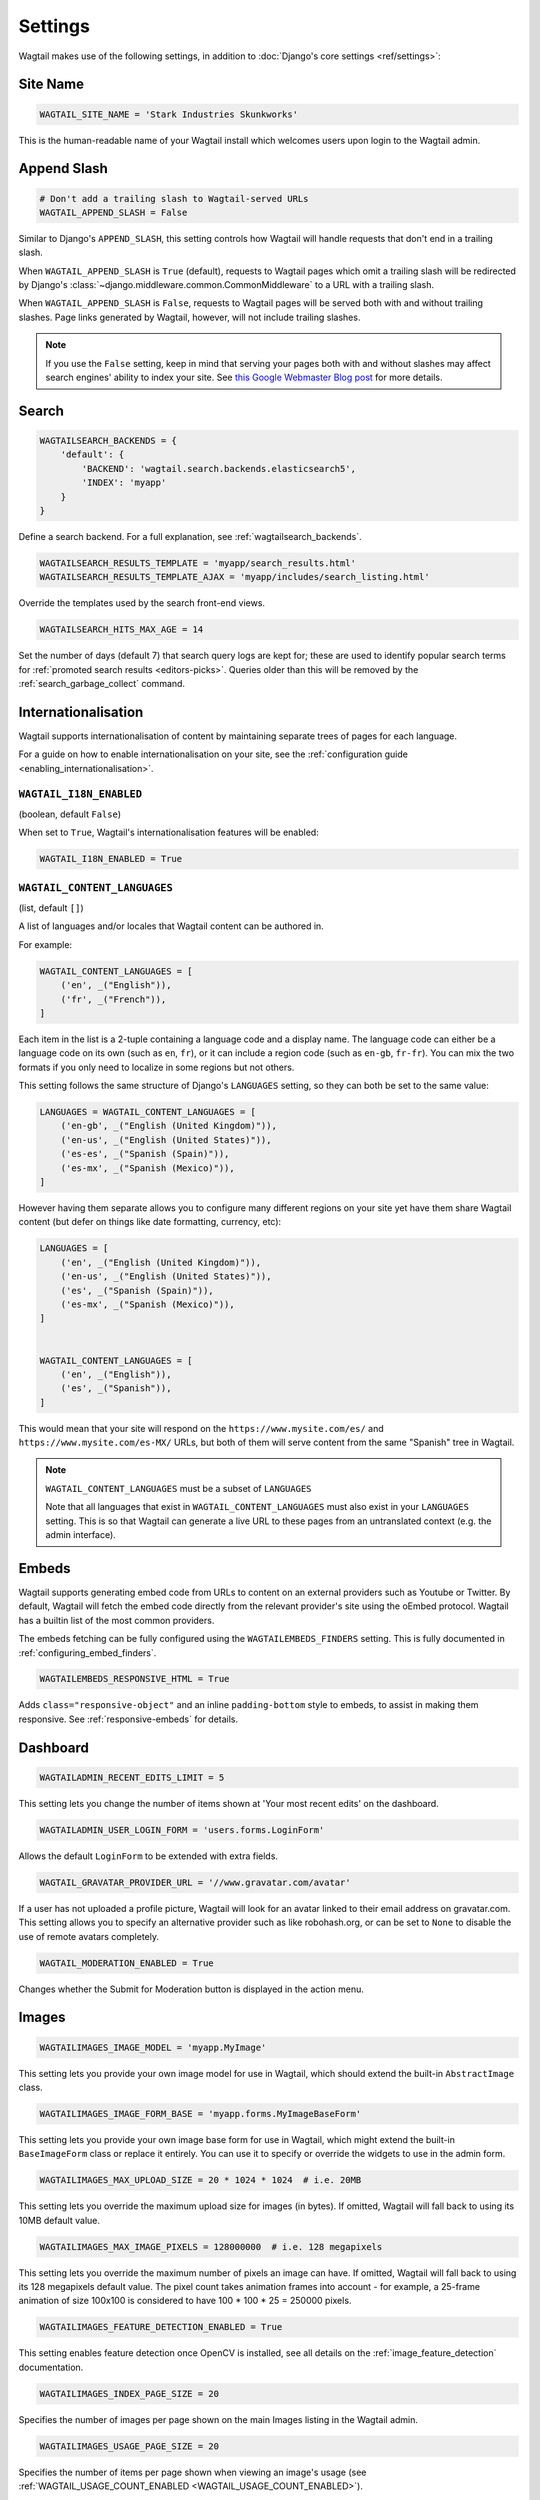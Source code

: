 ========
Settings
========

Wagtail makes use of the following settings, in addition to :doc:`Django's core settings <ref/settings>`:

Site Name
=========

.. code-block:: python

  WAGTAIL_SITE_NAME = 'Stark Industries Skunkworks'

This is the human-readable name of your Wagtail install which welcomes users upon login to the Wagtail admin.

.. _append_slash:

Append Slash
============

.. code-block:: python

  # Don't add a trailing slash to Wagtail-served URLs
  WAGTAIL_APPEND_SLASH = False

Similar to Django's ``APPEND_SLASH``, this setting controls how Wagtail will handle requests that don't end in a trailing slash.

When ``WAGTAIL_APPEND_SLASH`` is ``True`` (default), requests to Wagtail pages which omit a trailing slash will be redirected by Django's :class:`~django.middleware.common.CommonMiddleware` to a URL with a trailing slash.

When ``WAGTAIL_APPEND_SLASH`` is ``False``, requests to Wagtail pages will be served both with and without trailing slashes. Page links generated by Wagtail, however, will not include trailing slashes.

.. note::

  If you use the ``False`` setting, keep in mind that serving your pages both with and without slashes may affect search engines' ability to index your site. See `this Google Webmaster Blog post`_ for more details.

.. _this Google Webmaster Blog post: https://webmasters.googleblog.com/2010/04/to-slash-or-not-to-slash.html

Search
======

.. code-block:: python

  WAGTAILSEARCH_BACKENDS = {
      'default': {
          'BACKEND': 'wagtail.search.backends.elasticsearch5',
          'INDEX': 'myapp'
      }
  }

Define a search backend. For a full explanation, see :ref:`wagtailsearch_backends`.

.. code-block:: python

  WAGTAILSEARCH_RESULTS_TEMPLATE = 'myapp/search_results.html'
  WAGTAILSEARCH_RESULTS_TEMPLATE_AJAX = 'myapp/includes/search_listing.html'

Override the templates used by the search front-end views.

.. _wagtailsearch_hits_max_age:

.. code-block:: python

  WAGTAILSEARCH_HITS_MAX_AGE = 14

Set the number of days (default 7) that search query logs are kept for; these are used to identify popular search terms for :ref:`promoted search results <editors-picks>`. Queries older than this will be removed by the :ref:`search_garbage_collect` command.

Internationalisation
====================

.. versionadded:: 2.11

Wagtail supports internationalisation of content by maintaining separate trees
of pages for each language.

For a guide on how to enable internationalisation on your site, see the :ref:`configuration guide <enabling_internationalisation>`.

``WAGTAIL_I18N_ENABLED``
------------------------

(boolean, default ``False``)

When set to ``True``, Wagtail's internationalisation features will be enabled:

.. code-block:: python

    WAGTAIL_I18N_ENABLED = True

.. _wagtail_content_languages_setting:

``WAGTAIL_CONTENT_LANGUAGES``
-----------------------------

(list, default ``[]``)

A list of languages and/or locales that Wagtail content can be authored in.

For example:

.. code-block:: python

    WAGTAIL_CONTENT_LANGUAGES = [
        ('en', _("English")),
        ('fr', _("French")),
    ]

Each item in the list is a 2-tuple containing a language code and a display name.
The language code can either be a language code on its own (such as ``en``, ``fr``),
or it can include a region code (such as ``en-gb``, ``fr-fr``).
You can mix the two formats if you only need to localize in some regions but not others.

This setting follows the same structure of Django's  ``LANGUAGES`` setting,
so they can both be set to the same value:

.. code-block:: python

    LANGUAGES = WAGTAIL_CONTENT_LANGUAGES = [
        ('en-gb', _("English (United Kingdom)")),
        ('en-us', _("English (United States)")),
        ('es-es', _("Spanish (Spain)")),
        ('es-mx', _("Spanish (Mexico)")),
    ]

However having them separate allows you to configure many different regions on your site
yet have them share Wagtail content (but defer on things like date formatting, currency, etc):

.. code-block:: python

    LANGUAGES = [
        ('en', _("English (United Kingdom)")),
        ('en-us', _("English (United States)")),
        ('es', _("Spanish (Spain)")),
        ('es-mx', _("Spanish (Mexico)")),
    ]


    WAGTAIL_CONTENT_LANGUAGES = [
        ('en', _("English")),
        ('es', _("Spanish")),
    ]

This would mean that your site will respond on the
``https://www.mysite.com/es/`` and ``https://www.mysite.com/es-MX/`` URLs, but both
of them will serve content from the same "Spanish" tree in Wagtail.

.. note:: ``WAGTAIL_CONTENT_LANGUAGES`` must be a subset of ``LANGUAGES``

    Note that all languages that exist in ``WAGTAIL_CONTENT_LANGUAGES``
    must also exist in your ``LANGUAGES`` setting. This is so that Wagtail can
    generate a live URL to these pages from an untranslated context (e.g. the admin
    interface).

Embeds
======

Wagtail supports generating embed code from URLs to content on an external
providers such as Youtube or Twitter. By default, Wagtail will fetch the embed
code directly from the relevant provider's site using the oEmbed protocol.
Wagtail has a builtin list of the most common providers.

The embeds fetching can be fully configured using the ``WAGTAILEMBEDS_FINDERS``
setting. This is fully documented in :ref:`configuring_embed_finders`.

.. code-block:: python

    WAGTAILEMBEDS_RESPONSIVE_HTML = True

Adds ``class="responsive-object"`` and an inline ``padding-bottom`` style to embeds,
to assist in making them responsive. See :ref:`responsive-embeds` for details.

Dashboard
=========

.. code-block:: python

    WAGTAILADMIN_RECENT_EDITS_LIMIT = 5

This setting lets you change the number of items shown at 'Your most recent edits' on the dashboard.


.. code-block:: python

  WAGTAILADMIN_USER_LOGIN_FORM = 'users.forms.LoginForm'

Allows the default ``LoginForm`` to be extended with extra fields.


.. _wagtail_gravatar_provider_url:

.. code-block:: python

  WAGTAIL_GRAVATAR_PROVIDER_URL = '//www.gravatar.com/avatar'

If a user has not uploaded a profile picture, Wagtail will look for an avatar linked to their email address on gravatar.com. This setting allows you to specify an alternative provider such as like robohash.org, or can be set to ``None`` to disable the use of remote avatars completely.

.. _wagtail_moderation_enabled:

.. code-block:: python

  WAGTAIL_MODERATION_ENABLED = True

Changes whether the Submit for Moderation button is displayed in the action menu.

Images
======

.. code-block:: python

  WAGTAILIMAGES_IMAGE_MODEL = 'myapp.MyImage'

This setting lets you provide your own image model for use in Wagtail, which should extend the built-in ``AbstractImage`` class.


.. code-block:: python

  WAGTAILIMAGES_IMAGE_FORM_BASE = 'myapp.forms.MyImageBaseForm'

This setting lets you provide your own image base form for use in Wagtail, which might extend the built-in ``BaseImageForm`` class or replace it entirely.
You can use it to specify or override the widgets to use in the admin form.


.. code-block:: python

    WAGTAILIMAGES_MAX_UPLOAD_SIZE = 20 * 1024 * 1024  # i.e. 20MB

This setting lets you override the maximum upload size for images (in bytes). If omitted, Wagtail will fall back to using its 10MB default value.

.. code-block:: python

    WAGTAILIMAGES_MAX_IMAGE_PIXELS = 128000000  # i.e. 128 megapixels

This setting lets you override the maximum number of pixels an image can have. If omitted, Wagtail will fall back to using its 128 megapixels default value. The pixel count takes animation frames into account - for example, a 25-frame animation of size 100x100 is considered to have 100 * 100 * 25 = 250000 pixels.

.. code-block:: python

    WAGTAILIMAGES_FEATURE_DETECTION_ENABLED = True

This setting enables feature detection once OpenCV is installed, see all details on the :ref:`image_feature_detection` documentation.

.. code-block:: python

    WAGTAILIMAGES_INDEX_PAGE_SIZE = 20

Specifies the number of images per page shown on the main Images listing in the Wagtail admin.

.. code-block:: python

    WAGTAILIMAGES_USAGE_PAGE_SIZE = 20

Specifies the number of items per page shown when viewing an image's usage (see :ref:`WAGTAIL_USAGE_COUNT_ENABLED <WAGTAIL_USAGE_COUNT_ENABLED>`).

.. code-block:: python

    WAGTAILIMAGES_CHOOSER_PAGE_SIZE = 12

Specifies the number of images shown per page in the image chooser modal.

Documents
=========

.. code-block:: python

  WAGTAILDOCS_DOCUMENT_MODEL = 'myapp.MyDocument'

This setting lets you provide your own document model for use in Wagtail, which should extend the built-in ``AbstractDocument`` class.


.. code-block:: python

  WAGTAILDOCS_DOCUMENT_FORM_BASE = 'myapp.forms.MyDocumentBaseForm'

This setting lets you provide your own Document base form for use in Wagtail, which might extend the built-in ``BaseDocumentForm`` class or replace it entirely.
You can use it to specify or override the widgets to use in the admin form.


.. _wagtaildocs_serve_method:

.. code-block:: python

  WAGTAILDOCS_SERVE_METHOD = 'redirect'

Determines how document downloads will be linked to and served. Normally, requests for documents are sent through a Django view, to perform permission checks (see :ref:`image_document_permissions`) and potentially other housekeeping tasks such as hit counting. To fully protect against users bypassing this check, it needs to happen in the same request where the document is served; however, this incurs a performance hit as the document then needs to be served by the Django server. In particular, this cancels out much of the benefit of hosting documents on external storage, such as S3 or a CDN.

For this reason, Wagtail provides a number of serving methods which trade some of the strictness of the permission check for performance:

 * ``'direct'`` - links to documents point directly to the URL provided by the underlying storage, bypassing the Django view that provides the permission check. This is most useful when deploying sites as fully static HTML (e.g. using `wagtail-bakery <https://github.com/wagtail/wagtail-bakery>`_ or `Gatsby <https://www.gatsbyjs.org/>`_).
 * ``'redirect'`` - links to documents point to a Django view which will check the user's permission; if successful, it will redirect to the URL provided by the underlying storage to allow the document to be downloaded. This is most suitable for remote storage backends such as S3, as it allows the document to be served independently of the Django server. Note that if a user is able to guess the latter URL, they will be able to bypass the permission check; some storage backends may provide configuration options to generate a random or short-lived URL to mitigate this.
 * ``'serve_view'`` - links to documents point to a Django view which both checks the user's permission, and serves the document. Serving will be handled by `django-sendfile <https://github.com/johnsensible/django-sendfile>`_, if this is installed and supported by your server configuration, or as a streaming response from Django if not. When using this method, it is recommended that you configure your webserver to *disallow* serving documents directly from their location under ``MEDIA_ROOT``, as this would provide a way to bypass the permission check.

If ``WAGTAILDOCS_SERVE_METHOD`` is unspecified or set to ``None``, the default method is ``'redirect'`` when a remote storage backend is in use (i.e. one that exposes a URL but not a local filesystem path), and ``'serve_view'`` otherwise. Finally, some storage backends may not expose a URL at all; in this case, serving will proceed as for ``'serve_view'``.

.. _wagtaildocs_content_types:

.. code-block:: python

  WAGTAILDOCS_CONTENT_TYPES = {
      'pdf': 'application/pdf',
      'txt': 'text/plain',
  }

Specifies the MIME content type that will be returned for the given file extension, when using the ``serve_view`` method. Content types not listed here will be guessed using the Python ``mimetypes.guess_type`` function, or ``application/octet-stream`` if unsuccessful.

.. _wagtaildocs_inline_content_types:

.. code-block:: python

  WAGTAILDOCS_INLINE_CONTENT_TYPES = ['application/pdf', 'text/plain']

A list of MIME content types that will be shown inline in the browser (by serving the HTTP header ``Content-Disposition: inline``) rather than served as a download, when using the ``serve_view`` method. Defaults to ``application/pdf``.

.. _wagtaildocs_extensions:

.. code-block:: python

  WAGTAILDOCS_EXTENSIONS = ['pdf', 'docx']

A list of allowed document extensions that will be validated during document uploading.
If this isn't supplied all document extensions are allowed.
Warning: this doesn't always ensure that the uploaded file is valid as files can
be renamed to have an extension no matter what data they contain.

Password Management
===================

.. code-block:: python

  WAGTAIL_PASSWORD_MANAGEMENT_ENABLED = True

This specifies whether users are allowed to change their passwords (enabled by default).

.. code-block:: python

  WAGTAIL_PASSWORD_RESET_ENABLED = True

This specifies whether users are allowed to reset their passwords. Defaults to the same as ``WAGTAIL_PASSWORD_MANAGEMENT_ENABLED``. Password reset emails will be sent from the address specified in Django's ``DEFAULT_FROM_EMAIL`` setting.

.. code-block:: python

  WAGTAILUSERS_PASSWORD_ENABLED = True

This specifies whether password fields are shown when creating or editing users through Settings -> Users (enabled by default). Set this to False (along with ``WAGTAIL_PASSWORD_MANAGEMENT_ENABLED`` and ``WAGTAIL_PASSWORD_RESET_ENABLED``) if your users are authenticated through an external system such as LDAP.

.. code-block:: python

  WAGTAILUSERS_PASSWORD_REQUIRED = True

This specifies whether password is a required field when creating a new user. True by default; ignored if ``WAGTAILUSERS_PASSWORD_ENABLED`` is false. If this is set to False, and the password field is left blank when creating a user, then that user will have no usable password; in order to log in, they will have to reset their password (if ``WAGTAIL_PASSWORD_RESET_ENABLED`` is True) or use an alternative authentication system such as LDAP (if one is set up).

.. code-block:: python

  WAGTAIL_EMAIL_MANAGEMENT_ENABLED = True

This specifies whether users are allowed to change their email (enabled by default).

.. _email_notifications:

Email Notifications
===================

.. code-block:: python

  WAGTAILADMIN_NOTIFICATION_FROM_EMAIL = 'wagtail@myhost.io'

Wagtail sends email notifications when content is submitted for moderation, and when the content is accepted or rejected. This setting lets you pick which email address these automatic notifications will come from. If omitted, Wagtail will fall back to using Django's ``DEFAULT_FROM_EMAIL`` setting if set, or ``webmaster@localhost`` if not.

.. code-block:: python

  WAGTAILADMIN_NOTIFICATION_USE_HTML = True

Notification emails are sent in `text/plain` by default, change this to use HTML formatting.

.. code-block:: python

  WAGTAILADMIN_NOTIFICATION_INCLUDE_SUPERUSERS = False

Notification emails are sent to moderators and superusers by default. You can change this to exclude superusers and only notify moderators.

.. _update_notifications:

Wagtail update notifications
============================

.. code-block:: python

  WAGTAIL_ENABLE_UPDATE_CHECK = True

For admins only, Wagtail performs a check on the dashboard to see if newer releases are available. This also provides the Wagtail team with the hostname of your Wagtail site. If you'd rather not receive update notifications, or if you'd like your site to remain unknown, you can disable it with this setting.


Private pages / documents
=========================

.. code-block:: python

  PASSWORD_REQUIRED_TEMPLATE = 'myapp/password_required.html'

This is the path to the Django template which will be used to display the "password required" form when a user accesses a private page. For more details, see the :ref:`private_pages` documentation.

.. code-block:: python

  DOCUMENT_PASSWORD_REQUIRED_TEMPLATE = 'myapp/document_password_required.html'

As above, but for password restrictions on documents. For more details, see the :ref:`private_pages` documentation.

Login page
==========

The basic login page can be customised with a custom template.

.. code-block:: python

  WAGTAIL_FRONTEND_LOGIN_TEMPLATE = 'myapp/login.html'

Or the login page can be a redirect to an external or internal URL.

.. code-block:: python

  WAGTAIL_FRONTEND_LOGIN_URL = '/accounts/login/'

For more details, see the :ref:`login_page` documentation.

Case-Insensitive Tags
=====================

.. code-block:: python

  TAGGIT_CASE_INSENSITIVE = True

Tags are case-sensitive by default ('music' and 'Music' are treated as distinct tags). In many cases the reverse behaviour is preferable.

Multi-word tags
===============

.. code-block:: python

  TAG_SPACES_ALLOWED = False

Tags can only consist of a single word, no spaces allowed. The default setting is ``True`` (spaces in tags are allowed).

Tag limit
=========

.. code-block:: python

  TAG_LIMIT = 5

Limit the number of tags that can be added to (django-taggit) Tag model. Default setting is ``None``, meaning no limit on tags.

Unicode Page Slugs
==================

.. code-block:: python

  WAGTAIL_ALLOW_UNICODE_SLUGS = True

By default, page slugs can contain any alphanumeric characters, including non-Latin alphabets. Set this to False to limit slugs to ASCII characters.

.. _WAGTAIL_AUTO_UPDATE_PREVIEW:

Auto update preview
===================

.. code-block:: python

  WAGTAIL_AUTO_UPDATE_PREVIEW = False

When enabled, data from an edited page is automatically sent to the server
on each change, even without saving. That way, users don’t have to click on
“Preview” to update the content of the preview page. However, the preview page
tab is not refreshed automatically, users have to do it manually.
This behaviour is disabled by default.

Custom User Edit Forms
======================

See :doc:`/advanced_topics/customisation/custom_user_models`.

.. code-block:: python

  WAGTAIL_USER_EDIT_FORM = 'users.forms.CustomUserEditForm'

Allows the default ``UserEditForm`` class to be overridden with a custom form when
a custom user model is being used and extra fields are required in the user edit form.

.. code-block:: python

  WAGTAIL_USER_CREATION_FORM = 'users.forms.CustomUserCreationForm'

Allows the default ``UserCreationForm`` class to be overridden with a custom form when
a custom user model is being used and extra fields are required in the user creation form.

.. code-block:: python

  WAGTAIL_USER_CUSTOM_FIELDS = ['country']

A list of the extra custom fields to be appended to the default list.

.. _WAGTAIL_USAGE_COUNT_ENABLED:

Usage for images, documents and snippets
========================================

.. code-block:: python

    WAGTAIL_USAGE_COUNT_ENABLED = True

When enabled Wagtail shows where a particular image, document or snippet is being used on your site.
This is disabled by default because it generates a query which may run slowly on sites with large numbers of pages.

A link will appear on the edit page (in the rightmost column) showing you how many times the item is used.
Clicking this link takes you to the "Usage" page, which shows you where the snippet, document or image is used.

The link is also shown on the delete page, above the "Delete" button.

.. note::

    The usage count only applies to direct (database) references. Using documents, images and snippets within StreamFields or rich text fields will not be taken into account.

Date and DateTime inputs
========================

.. code-block:: python

    WAGTAIL_DATE_FORMAT = '%d.%m.%Y.'
    WAGTAIL_DATETIME_FORMAT = '%d.%m.%Y. %H:%M'
    WAGTAIL_TIME_FORMAT = '%H:%M'


Specifies the date, time and datetime format to be used in input fields in the Wagtail admin. The format is specified in `Python datetime module syntax <https://docs.python.org/3/library/datetime.html#strftime-strptime-behavior>`_, and must be one of the recognised formats listed in the ``DATE_INPUT_FORMATS``, ``TIME_INPUT_FORMATS``, or ``DATETIME_INPUT_FORMATS`` setting respectively (see `DATE_INPUT_FORMATS <https://docs.djangoproject.com/en/stable/ref/settings/#std:setting-DATE_INPUT_FORMATS>`_).

.. _WAGTAIL_USER_TIME_ZONES:

Time zones
==========

Logged-in users can choose their current time zone for the admin interface in the account settings.  If is no time zone selected by the user, then ``TIME_ZONE`` will be used.
(Note that time zones are only applied to datetime fields, not to plain time or date fields.  This is a Django design decision.)

The list of time zones is by default the common_timezones list from pytz.
It is possible to override this list via the ``WAGTAIL_USER_TIME_ZONES`` setting.
If there is zero or one time zone permitted, the account settings form will be hidden.

.. code-block:: python

    WAGTAIL_USER_TIME_ZONES = ['America/Chicago', 'Australia/Sydney', 'Europe/Rome']

.. _WAGTAILADMIN_PERMITTED_LANGUAGES:

Admin languages
===============

Users can choose between several languages for the admin interface
in the account settings. The list of languages is by default all the available
languages in Wagtail with at least 90% coverage. To change it, set ``WAGTAILADMIN_PERMITTED_LANGUAGES``:

.. code-block:: python

    WAGTAILADMIN_PERMITTED_LANGUAGES = [('en', 'English'),
                                        ('pt', 'Portuguese')]

Since the syntax is the same as Django ``LANGUAGES``, you can do this so users
can only choose between front office languages:

.. code-block:: python

    LANGUAGES = WAGTAILADMIN_PERMITTED_LANGUAGES = [('en', 'English'),
                                                    ('pt', 'Portuguese')]

Static files
============

.. code-block:: python

    WAGTAILADMIN_STATIC_FILE_VERSION_STRINGS = False

Static file URLs within the Wagtail admin are given a version-specific query string of the form ``?v=1a2b3c4d``, to prevent outdated cached copies of JavaScript and CSS files from persisting after a Wagtail upgrade. To disable these, set ``WAGTAILADMIN_STATIC_FILE_VERSION_STRINGS`` to ``False``.

API Settings
============

For full documentation on API configuration, including these settings, see :ref:`api_v2_configuration` documentation.

.. code-block:: python

    WAGTAILAPI_BASE_URL = 'http://api.example.com/'

Required when using frontend cache invalidation, used to generate absolute URLs to document files and invalidating the cache.


.. code-block:: python

    WAGTAILAPI_LIMIT_MAX = 500

Default is 20, used to change the maximum number of results a user can request at a time, set to ``None`` for no limit.


.. code-block:: python

    WAGTAILAPI_SEARCH_ENABLED = False

Default is true, setting this to false will disable full text search on all endpoints.

.. code-block:: python

    WAGTAILAPI_USE_FRONTENDCACHE = True

Requires ``wagtailfrontendcache`` app to be installed, indicates the API should use the frontend cache.

Frontend cache
==============

For full documentation on frontend cache invalidation, including these settings, see :ref:`frontend_cache_purging`.


.. code-block:: python

    WAGTAILFRONTENDCACHE = {
        'varnish': {
            'BACKEND': 'wagtail.contrib.frontend_cache.backends.HTTPBackend',
            'LOCATION': 'http://localhost:8000',
        },
    }

See documentation linked above for full options available.

.. note::

    ``WAGTAILFRONTENDCACHE_LOCATION`` is no longer the preferred way to set the cache location, instead set the ``LOCATION`` within the ``WAGTAILFRONTENDCACHE`` item.


.. code-block:: python

    WAGTAILFRONTENDCACHE_LANGUAGES = [l[0] for l in settings.LANGUAGES]

Default is an empty list, must be a list of languages to also purge the urls for each language of a purging url. This setting needs ``settings.USE_I18N`` to be ``True`` to work.

.. _WAGTAILADMIN_RICH_TEXT_EDITORS:

Rich text
=========

.. code-block:: python

    WAGTAILADMIN_RICH_TEXT_EDITORS = {
        'default': {
            'WIDGET': 'wagtail.admin.rich_text.DraftailRichTextArea',
            'OPTIONS': {
                'features': ['h2', 'bold', 'italic', 'link', 'document-link']
            }
        },
        'legacy': {
            'WIDGET': 'wagtail.admin.rich_text.HalloRichTextArea',
        }
    }

Customise the behaviour of rich text fields. By default, ``RichTextField`` and ``RichTextBlock`` use the configuration given under the ``'default'`` key, but this can be overridden on a per-field basis through the ``editor`` keyword argument, e.g. ``body = RichTextField(editor='legacy')``. Within each configuration block, the following fields are recognised:

 * ``WIDGET``: The rich text widget implementation to use. Wagtail provides two implementations: ``wagtail.admin.rich_text.DraftailRichTextArea`` (a modern extensible editor which enforces well-structured markup) and ``wagtail.admin.rich_text.HalloRichTextArea`` (deprecated; works directly at the HTML level). Other widgets may be provided by third-party packages.

 * ``OPTIONS``: Configuration options to pass to the widget. Recognised options are widget-specific, but both ``DraftailRichTextArea`` and ``HalloRichTextArea`` accept a ``features`` list indicating the active rich text features (see :ref:`rich_text_features`).

If a ``'default'`` editor is not specified, rich text fields that do not specify an ``editor`` argument will use the Draftail editor with the default feature set enabled.

.. versionchanged:: 2.10

    Omitting the ``'default'`` editor now leaves the original default editor intact, so it is no longer necessary to redefine ``'default'`` when adding alternative editors.


.. _WAGTAILADMIN_GLOBAL_PAGE_EDIT_LOCK:

Page locking
============

``WAGTAILADMIN_GLOBAL_PAGE_EDIT_LOCK`` can be set to ``True`` to prevent users
from editing pages that they have locked.

Redirects
=========

.. code-block:: python

   WAGTAIL_REDIRECTS_FILE_STORAGE = 'tmp_file'

By default the redirect importer keeps track of the uploaded file as a temp file, but on certain environments (load balanced/cloud environments), you cannot keep a shared file between environments. For those cases you can use the built-in cache to store the file instead.

.. code-block:: python

   WAGTAIL_REDIRECTS_FILE_STORAGE = 'cache'

Form builder
============

.. code-block:: python

    WAGTAILFORMS_HELP_TEXT_ALLOW_HTML = True

When true, HTML tags in form field help text will be rendered unescaped (default: False).

.. WARNING::
   Enabling this option will allow editors to insert arbitrary HTML into the page, such as scripts that could allow the editor to acquire administrator privileges when another administrator views the page. Do not enable this setting unless your editors are fully trusted.


.. _workflow_settings:

Workflow
========

.. code-block:: python

  WAGTAIL_WORKFLOW_REQUIRE_REAPPROVAL_ON_EDIT = True

Moderation workflows can be used in two modes. The first is to require that all tasks must approve a specific page revision for the workflow to complete. As a result,
if edits are made to a page while it is in moderation, any approved tasks will need to be re-approved for the new revision before the workflow finishes.
This is the default, ``WAGTAIL_WORKFLOW_REQUIRE_REAPPROVAL_ON_EDIT = True`` . The second mode does not require reapproval: if edits are made when
tasks have already been approved, those tasks do not need to be reapproved. This is more suited to a hierarchical workflow system. To use workflows in this mode,
set ``WAGTAIL_WORKFLOW_REQUIRE_REAPPROVAL_ON_EDIT = False``.

.. code-block:: python

  WAGTAIL_FINISH_WORKFLOW_ACTION = 'wagtail.workflows.publish_workflow_state'

This sets the function to be called when a workflow completes successfully - by default, ``wagtail.workflows.publish_workflow_state``,
which publishes the page. The function must accept a ``WorkflowState`` object as its only positional argument.

.. code-block:: python

  WAGTAIL_WORKFLOW_CANCEL_ON_PUBLISH = True

This determines whether publishing a page with an ongoing workflow will cancel the workflow (if true) or leave the workflow unaffected (false).
Disabling this could be useful if your site has long, multi-step workflows, and you want to be able to publish urgent page updates while the
workflow continues to provide less urgent feedback.
